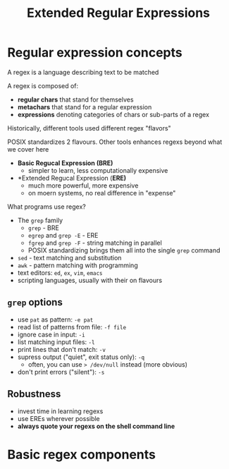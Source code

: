 #+title: Extended Regular Expressions
#+index: 9
#+breadcrumbs: index:/index.html
#+source: https://youtu.be/fAgz66M4aNc?si=ybChoNNggXGZmo8U

* Regular expression concepts
A regex is a language describing text to be matched

A regex is composed of:
+ *regular chars* that stand for themselves
+ *metachars* that stand for a regular expression
+ *expressions* denoting categories of chars or sub-parts of a regex

Historically, different tools used different regex "flavors"

POSIX standardizes 2 flavours.
Other tools enhances regexs beyond what we cover here

+ *Basic Regucal Expression (BRE)*
  - simpler to learn, less computationally expensive
+ *Extended Regucal Expression (*ERE)*
  - much more powerful, more expensive
  - on moern systems, no real difference in "expense"

What programs use regex?
+ The =grep= family
  - =grep= - BRE
  - =egrep= and =grep -E= - ERE
  - =fgrep= and =grep -F= - string matching in parallel
  - POSIX standardizing brings them all into the single =grep= command
+ =sed= - text matching and substitution
+ =awk= - pattern matching with programming
+ text editors: =ed=, =ex=, =vim=, =emacs=
+ scripting languages, usually with their on flavours

** =grep= options
+ use =pat= as pattern: =-e pat=
+ read list of patterns from file: =-f file=
+ ignore case in input: =-i=
+ list matching input files: =-l=
+ print lines that don't match: =-v=
+ supress output ("quiet", exit status only): =-q=
  - often, you can use => /dev/null= instead (more obvious)
+ don't print errors ("silent"): =-s=

** Robustness
+ invest time in learning regexs
+ use EREs wherever possible
+ *always quote your regexs on the shell command line*

* Basic regex components
